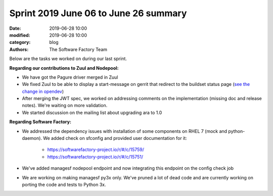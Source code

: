 Sprint 2019 June 06 to June 26 summary
######################################

:date: 2019-06-28 10:00
:modified: 2019-06-28 10:00
:category: blog
:authors: The Software Factory Team

Below are the tasks we worked on during our last sprint.

**Regarding our contributions to Zuul and Nodepool:**

* We have got the Pagure driver merged in Zuul
* We fixed Zuul to be able to display a start-message on gerrit that redirect to the buildset status page (`see the change in opendev <https://review.opendev.org/#/q/topic:start-message>`_)
* After merging the JWT spec, we worked on addressing comments on the implementation (missing doc and release notes). We're waiting on more validation.
* We started discussion on the mailing list about upgrading ara to 1.0

**Regarding Software Factory:**

* We addressed the dependency issues with installation of some components on RHEL 7 (mock and python-daemon). We added check on sfconfig and provided user documentation for it:

    * https://softwarefactory-project.io/r/#/c/15759/
    * https://softwarefactory-project.io/r/#/c/15751/

* We've added managesf nodepool endpoint and now integrating this endpoint on the config check job
* We are working on making managesf py3x only. We've pruned a lot of dead code and are currently working on porting the code and tests to Python 3x.
